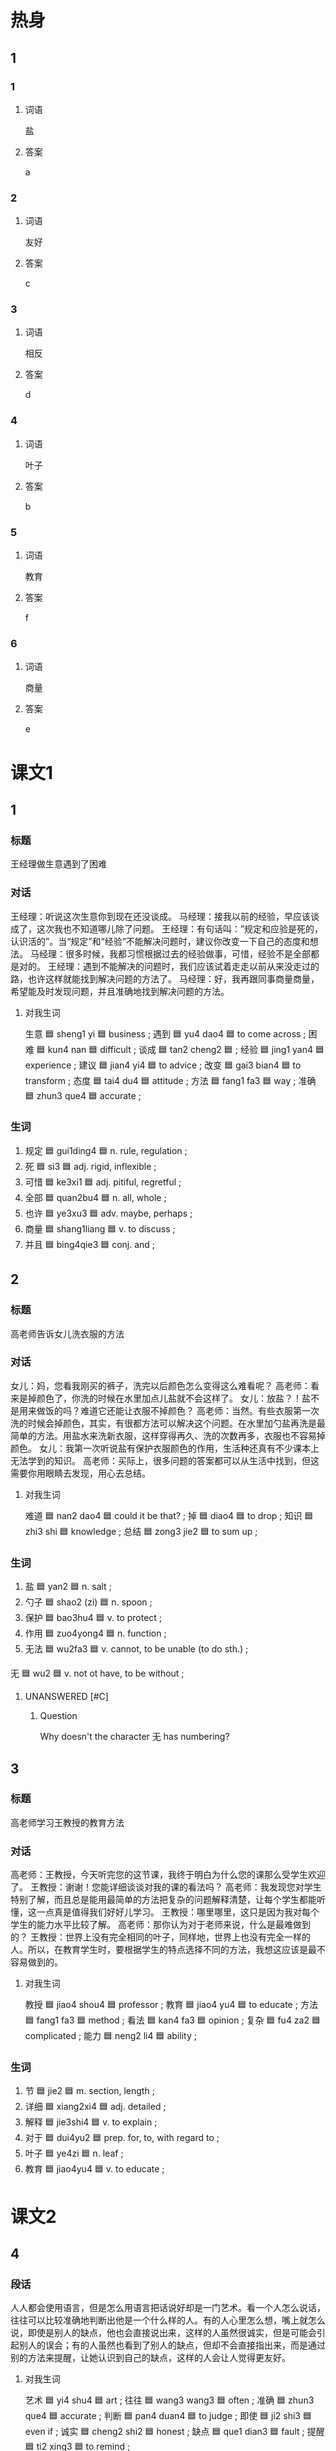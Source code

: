 * 热身

** 1
:PROPERTIES:
:ID: b59ea8c8-9c84-480d-81c3-701aa8300bff
:END:

*** 1

**** 词语

盐

**** 答案

a

*** 2

**** 词语

友好

**** 答案

c

*** 3

**** 词语

相反

**** 答案

d

*** 4

**** 词语

叶子

**** 答案

b

*** 5

**** 词语

教育

**** 答案

f

*** 6

**** 词语

商量

**** 答案

e

* 课文1
:PROPERTIES:
:CREATED: [2022-07-06 23:13:43 -05]
:END:

** 1

*** 标题

王经理做生意遇到了困难

*** 对话

王经理：听说这次生意你到现在还没谈成。
马经理：接我以前的经验，早应该谈成了，这次我也不知道哪儿除了问题。
王经理：有句话叫：”规定和应验是死的，认识活的”。当“规定”和“经验”不能解决问题时，建议你改变一下自己的态度和想法。
马经理：很多时候，我都习惯根据过去的经验做事，可惜，经验不是全部都是对的。
王经理：遇到不能解决的问题时，我们应该试着走走以前从来没走过的路，也许这样就能找到解决问题的方法了。
马经理：好，我再跟同事商量商量，希望能及时发现问题，并且准确地找到解决问题的方法。

**** 对我生词

生意 🟦 sheng1 yi 🟦 business ;
遇到 🟦 yu4 dao4 🟦 to come across ;
困难 🟦 kun4 nan 🟦 difficult ;
谈成 🟦 tan2 cheng2 🟦 ;
经验 🟦 jing1 yan4 🟦 experience ;
建议 🟦 jian4 yi4 🟦 to advice ;
改变 🟦 gai3 bian4 🟦 to transform ;
态度 🟦 tai4 du4 🟦 attitude ;
方法 🟦 fang1 fa3 🟦 way ;
准确 🟦 zhun3 que4 🟦 accurate ;

*** 生词

1. 规定 🟦 gui1ding4 🟦 n. rule, regulation ;
2. 死 🟦 si3 🟦 adj. rigid, inflexible ;
3. 可惜 🟦 ke3xi1 🟦 adj. pitiful, regretful ;
4. 全部 🟦 quan2bu4 🟦 n. all, whole ;
5. 也许 🟦 ye3xu3 🟦 adv. maybe, perhaps ;
6. 商量 🟦 shang1liang 🟦 v. to discuss ;
7. 并且 🟦 bing4qie3 🟦 conj. and ;

** 2

*** 标题

高老师告诉女儿洗衣服的方法

*** 对话

女儿：妈，您看我刚买的裤子，洗完以后颜色怎么变得这么难看呢？
高老师：看来是掉颜色了，你洗的时候在水里加点儿盐就不会这样了。
女儿：放盐？！盐不是用来做饭的吗？难道它还能让衣服不掉颜色？
高老师：当然。有些衣服第一次洗的时候会掉颜色，其实，有很都方法可以解决这个问题。在水里加勺盐再洗是最简单的方法。用盐水来洗新衣服，这样穿得再久、洗的次数再多，衣服也不容易掉颜色。
女儿：我第一次听说盐有保护衣服颜色的作用，生活种还真有不少课本上无法学到的知识。
高老师：买际上，很多问题的答案都可以从生活中找到，但这需要你用眼睛去发现，用心去总结。

**** 对我生词

难道 🟦 nan2 dao4 🟦 could it be that? ;
掉 🟦 diao4 🟦 to drop ;
知识 🟦 zhi3 shi 🟦 knowledge ;
总结 🟦 zong3 jie2 🟦 to sum up ;

*** 生词

8. 盐 🟦 yan2 🟦 n. salt ;
9. 勺子 🟦 shao2 (zi) 🟦 n. spoon ;
10. 保护 🟦 bao3hu4 🟦 v. to protect ;
11. 作用 🟦 zuo4yong4 🟦 n. function ;
12. 无法 🟦 wu2fa3 🟦 v. cannot, to be unable (to do sth.) ;
无 🟦 wu2 🟦 v. not ot have, to be without ;

**** UNANSWERED [#C]
:PROPERTIES:
:CREATED: [2022-12-19 19:23:18 -05]
:END:

***** Question
:PROPERTIES:
:CREATED: [2022-12-19 19:23:22 -05]
:END:

Why doesn't the character 无 has numbering?
:LOGBOOK:
- State "UNANSWERED" from              [2022-12-19 Mon 19:23]
:END:
** 3

*** 标题

高老师学习王教授的教育方法

*** 对话

高老师：王教授，今天听完您的这节课，我终于明白为什么您的课那么受学生欢迎了。
王教授：谢谢！您能详细谈谈对我的课的看法吗？
高老师：我发现您对学生特别了解，而且总是能用最简单的方法把复杂的问题解释清楚，让每个学生都能听懂，这一点真是值得我们好好儿学习。
王教授：哪里哪里，这只是因为我对每个学生的能力水平比较了解。
高老师：那你认为对于老师来说，什么是最难做到的？
王教授：世界上没有完全相同的叶子，同样地，世界上也没有完全一样的人。所以，在教育学生时，要根据学生的特点选择不同的方法，我想这应该是最不容易做到的。

**** 对我生词

教授 🟦 jiao4 shou4 🟦 professor ;
教育 🟦 jiao4 yu4 🟦 to educate ;
方法 🟦 fang1 fa3 🟦 method ;
看法 🟦 kan4 fa3 🟦 opinion ;
复杂 🟦 fu4 za2 🟦 complicated ;
能力 🟦 neng2 li4 🟦 ability ;

*** 生词

13. 节 🟦 jie2 🟦 m. section, length ;
14. 详细 🟦 xiang2xi4 🟦 adj. detailed ;
15. 解释 🟦 jie3shi4 🟦 v. to explain ;
16. 对于 🟦 dui4yu2 🟦 prep. for, to, with regard to ;
17. 叶子 🟦 ye4zi 🟦 n. leaf ;
18. 教育 🟦 jiao4yu4 🟦 v. to educate ;

* 课文2

** 4

*** 段话

人人都会使用语言，但是怎么用语言把话说好却是一门艺术。看一个人怎么说话，往往可以比较准确地判断出他是一个什么样的人。有的人心里怎么想，嘴上就怎么说，即使是别人的缺点，他也会直接说出来，这样的人虽然很诚实，但是可能会引起别人的误会；有的人虽然也看到了别人的缺点，但却不会直接指出来，而是通过别的方法来提醒，让她认识到自己的缺点，这样的人会让人觉得更友好。

**** 对我生词

艺术 🟦 yi4 shu4 🟦 art ;
往往 🟦 wang3 wang3 🟦 often ;
准确 🟦 zhun3 que4 🟦 accurate ;
判断 🟦 pan4 duan4 🟦 to judge ;
即使 🟦 ji2 shi3 🟦 even if ;
诚实 🟦 cheng2 shi2 🟦 honest ;
缺点 🟦 que1 dian3 🟦 fault ;
提醒 🟦 ti2 xing3 🟦 to remind ;

*** 生词

19. 使用 🟦 shi3yong4 🟦 v. to use ;
20. 语言 🟦 yu3yan2 🟦 n. language ;
21. 直接 🟦 zhi2jie1 🟦 adj. direct, straight ;
22. 引起 🟦 yin3qi3 🟦 v. to cause, to lead to ;
23. 误会 🟦 wu4hui4 🟦 n. misunderstanding ;
24. 友好 🟦 you3hao3 🟦 adj. friendly ;

** 5

*** 段话

无论做什么事情，都要注意方法，学习尤其是这样。使用正确的方法，我们做起事来能“事半功倍“，也就是说，能节约时间，用较少的力气，取得更好的效果。相反，如果方法不对，可能花五倍甚至十倍的时间都不能完成任务，结果变成了“事倍功半”。有一点需要提醒大家，别人的方法也许得有效，但是并不一定适合自己。因此，我们应该在听取别人意见的同时，仔细考虑一下，再根据不同的情况选择不同的方法，这样才能达到最好的效果。

**** 对我生词

无论 🟦 wu2 lun4 🟦 no matter what ;
尤其 🟦 you2 qi2 🟦 particularly ;
使用 🟦 shi3 yong4 🟦 to use ;
正确 🟦 zheng4 que4 🟦 correct ;
方法 🟦 fang1 fa3 🟦 means ;
取得 🟦 qu3 de2 🟦 to acquire, to get, to obtain ;
听取 🟦 ting1 qu3 🟦 to listen to ;
甚至 🟦 shen4 zhi4 🟦 even ;
效果 🟦 xiao4 guo3 🟦 result ;
事倍功半 🟦 shi4 bei4 gong1 ban4 🟦 twice the effort for half the result ;
提醒 🟦 ti2 xing3 🟦 to remind ;
五倍 🟦 wu3 bei4 🟦 five times ;
十倍 🟦 shi2 bei4 🟦 ten times ;

*** 生词

25. [X] 事半功倍 🟦 shi4 ban4 gong1 bei4 🟦 to achieve twice the result with half the effort ;
26. 节约 🟦 jie2yue1 🟦 v. to economize, to save ;
27. 力气 🟦 li4qi 🟦 n. physical strength, effort ;
28. 相反 🟦 xiang1fan3 🟦 conj. on the contrary ;
29. 任务 🟦 ren4wu 🟦 n. task, mission ;
30. 意见 🟦 yi4jian4 🟦 n. opinion, suggestion ;
31. 仔细 🟦 zi3xi4 🟦 adj. careful, meticulous ;
32. 达到 🟦 da2dao4 🟦 v. to reach, to attain ;

**** UNANSWERED [#C]
:PROPERTIES:
:CREATED: [2022-12-19 19:27:16 -05]
:END:
:LOGBOOK:
- State "UNANSWERED" from              [2022-12-19 Mon 19:27]
:END:

***** Question
:PROPERTIES:
:CREATED: [2022-12-19 19:27:21 -05]
:END:


Definition no. 25 doesn't have a lexical category. I think this happens because it is an idiom.

Previously, I had found words without lexical category, however they weren't idioms.

Why doesn't this group of words doesn't have lexical category?
* 练习

** 2

*** 1-5
:PROPERTIES:
:ID: 1541c855-01a1-4c31-bed3-87df9e3dd8ec
:END:

**** 选择

***** 1

引起

***** 2

也许

***** 3

仔细

***** 4

作用

***** 5

可惜

**** 题

***** 1

****** 段话填空

她表示要放弃这个去国外留学的机会，同学们都觉得很🟦。

****** 答案

可惜

***** 2

****** 段话填空

如果你觉得心烦，可以吃点儿蛋糕或者巧克力，这些甜的东西🟦会给你带来好好心情。

****** 答案

也许

***** 3

****** 段话填空

现在网上银行的🟦，越来越大。有了它，网上购物就方便多了，还可以在网上交水费、电费等。

****** 答案

作用

***** 4

****** 段话填空

你现在做出的每一个决定都有可能影响到你的将来。所以，做决定之前前最好🟦考虑一下。

****** 答案

仔细

***** 5

****** 段话填空

事情的原因和结果往往是互相联系的。一定的原因会🟦一定的结果，有时候一件事情的结果可能又是另外一件事情的原因。

****** 答案

引起

*** 6-10
:PROPERTIES:
:ID: ed8c3ee2-0e3c-49c0-9e74-2da713163176
:END:

**** 选择

***** 1

详细

***** 2

解释

***** 3

商量

***** 4

力气

***** 5

直接

**** 题

***** 6

****** 对话填空

Ａ：咱们在这儿休息一会儿吧，我没🟦爬了。
Ｂ：一看就知道你不经常锻炼。

****** 答案

力气

***** 7

****** 对话填空

Ａ：刚才手机没电了，听说你打电话找我了，有什么事吗？
Ｂ：大家在教室🟦晚会节目的事情呢，就差你了。

****** 答案

商量

***** 8

****** 对话填空

Ａ：经理，新的计划发您信箱了，您看了吗？
Ｂ：内容太简单，不够🟦，明天我们得再开会商量商量。

****** 答案

详细

***** 9

****** 对话填空

Ａ：你有没有李律师的电话号码？我想问他几个法律方面的问题。
Ｂ：有，我发到你手机上，你🟦跟他联系就行。

****** 答案

直接

***** 10

****** 对话填空

Ａ：怎么样？事情解决了吧？
Ｂ：对，我向那位顾客🟦了这次不能及时送贷的原因，她表示可以理解。

****** 答案

解释

* 注释

** 3

*** 比一比

**** 做一做

***** 词语

****** 1

对于

****** 2

关于

***** 题

****** 1
:PROPERTIES:
:ID: 762e5d48-4d89-4652-bd5b-ec9e1e33b3ff
:END:

******* 课文

🟦这个问题，你应该再认真地考虑一下。

******* 答案

******** 1

1

******** 2

1

****** 2
:PROPERTIES:
:ID: 1d42f593-ebfe-47f7-9e4a-6d263144521b
:END:

******* 课文

🟦这方面的情况，大家最好上网去查一查。

******* 答案

******** 1

0

******** 2

1

****** 3
:PROPERTIES:
:ID: 9c632f2d-7373-40dd-97b2-09ff9fd011ae
:END:

******* 课文

🟦怎样提高中文阅读能经力，这一学习方法实践证明是有效的。

******* 答案

******** 1

0

******** 2

1

****** 4
:PROPERTIES:
:ID: 09e756da-2933-4910-9e95-4b3e8fdf577f
:END:

******* 课文

现在人们🟦自然环境越来越注意保护了。

******* 答案

******** 1

1

******** 2

0

****** 5
:PROPERTIES:
:ID: 3562b2be-2bea-4529-b15f-48143c64ddf4
:END:

******* 课文

昨天在报纸上看到一篇🟦这位明星的新闻，才知道她竟然还只是一位在校大学生。

******** ANSWERED 
:PROPERTIES:
:CREATED: [2022-12-26 12:00:15 -05]
:END:
:LOGBOOK:
- State "ANSWERED"   from "UNANSWERED" [2022-12-26 Mon 18:49]
- State "UNANSWERED" from              [2022-12-26 Mon 12:00]
:END:

********* Question
:PROPERTIES:
:CREATED: [2022-12-26 12:00:18 -05]
:END:

在这个句子里，“校”什么意思？

昨天在报纸上看到一篇关于这位明星的新闻，才知道她竟然还只是一位在➡️校⬅️大学生。

********* Answer
:PROPERTIES:
:CREATED: [2022-12-26 18:47:21 -05]
:END:

They are still learning in the university.

Those students that are doing internships can't be used with 校.

******** 笔记
:PROPERTIES:
:CREATED: [2022-12-26 11:53:16 -05]
:END:

明星 🟦 ming2​xing1​ 🟦 n. star, celebrity ;
竟然 🟦 jing4ran2 🟦 unexpectedly ;

******* 答案

******** 1

0

******** 2

1

* 扩展

** 做一做
:PROPERTIES:
:ID: 342f9b9d-4f4f-49b5-8761-d90df65ee61e
:END:

*** 选择

**** 1

信用卡

**** 2

作用

**** 3

使用

*** 题

**** 1

***** 内容填空

很多葡萄酒的瓶子都是深色的，这是因为太阳光会让酒的味道发生改变，而深色酒瓶能起到保护🟦。

***** 答案

****** 1

作用

**** 2

***** 内容填空

Ａ：我的钱包怎么不见了？钱和🟦都在里面呢。
Ｂ：你先别着急，仔细回忆一下，你最后在哪儿用过它。

***** 答案

****** 1

信用卡

**** 3

***** 内容填空

新闻往往🟦数字来说明问题，所以这些数字必须是准确的，只有这样，才能证明新闻的“真”，才是对读者负责。

***** 答案

****** 1

使用

